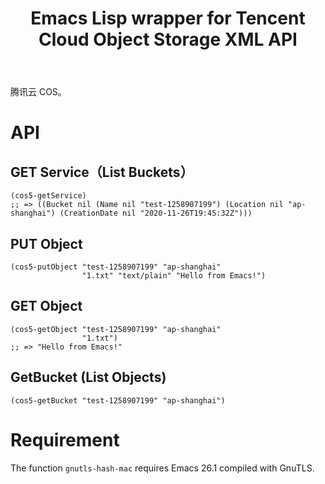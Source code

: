 #+TITLE: Emacs Lisp wrapper for Tencent Cloud Object Storage XML API

腾讯云 COS。

* API

** GET Service（List Buckets）

#+begin_src elisp
(cos5-getService)
;; => ((Bucket nil (Name nil "test-1258907199") (Location nil "ap-shanghai") (CreationDate nil "2020-11-26T19:45:32Z")))
#+end_src

** PUT Object

#+begin_src elisp
(cos5-putObject "test-1258907199" "ap-shanghai"
                "1.txt" "text/plain" "Hello from Emacs!")
#+end_src

** GET Object

#+begin_src elisp
(cos5-getObject "test-1258907199" "ap-shanghai"
                "1.txt")
;; => "Hello from Emacs!"
#+end_src

** GetBucket (List Objects)

#+begin_src elisp
(cos5-getBucket "test-1258907199" "ap-shanghai")
#+end_src

* Requirement

The function =gnutls-hash-mac= requires Emacs 26.1 compiled with GnuTLS.
